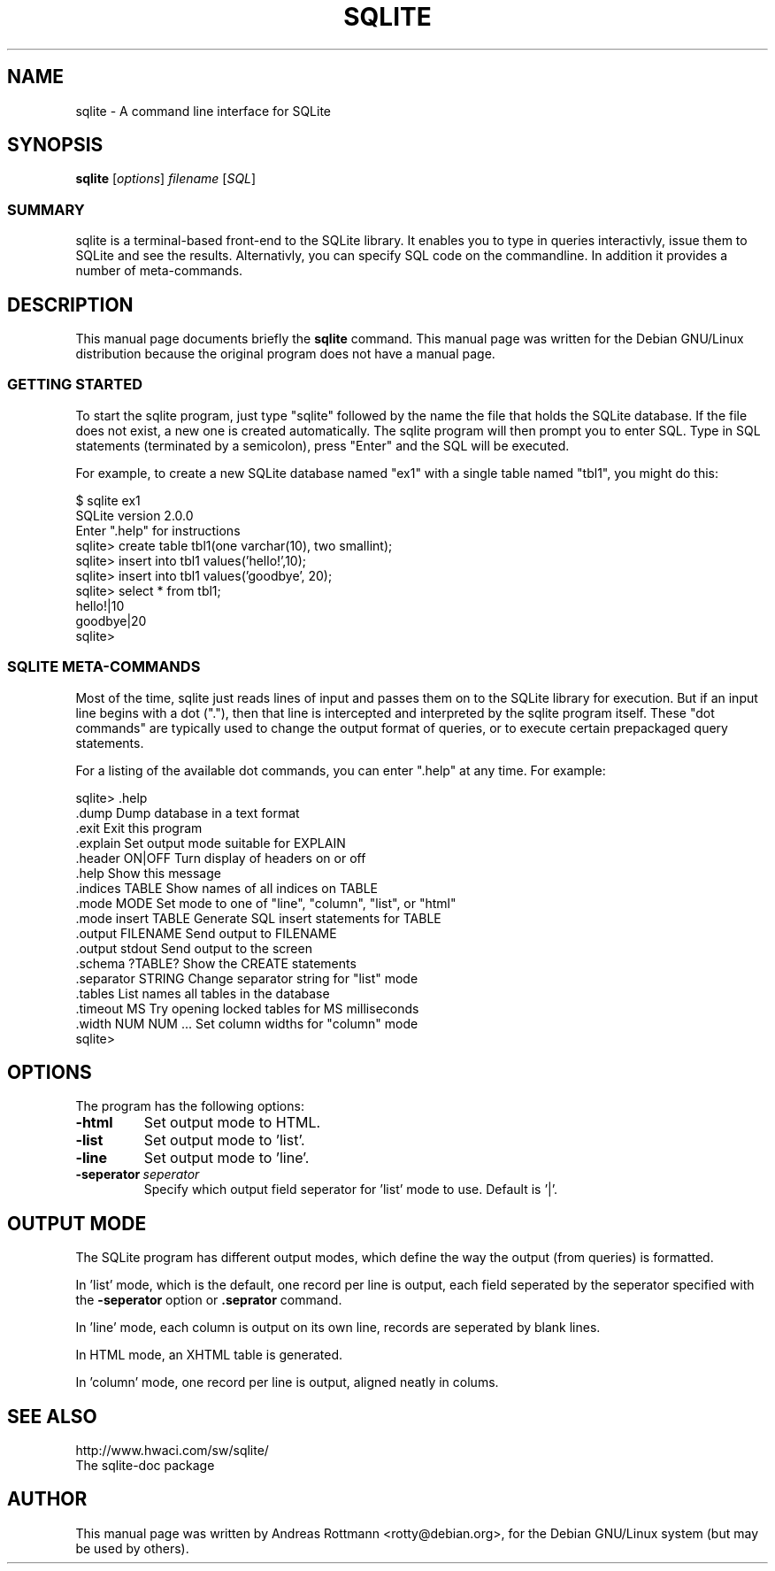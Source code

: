 .\"                                      Hey, EMACS: -*- nroff -*-
.\" First parameter, NAME, should be all caps
.\" Second parameter, SECTION, should be 1-8, maybe w/ subsection
.\" other parameters are allowed: see man(7), man(1)
.TH SQLITE SECTION "January 2, 2002"
.\" Please adjust this date whenever revising the manpage.
.\"
.\" Some roff macros, for reference:
.\" .nh        disable hyphenation
.\" .hy        enable hyphenation
.\" .ad l      left justify
.\" .ad b      justify to both left and right margins
.\" .nf        disable filling
.\" .fi        enable filling
.\" .br        insert line break
.\" .sp <n>    insert n+1 empty lines
.\" for manpage-specific macros, see man(7)
.SH NAME
sqlite \- A command line interface for SQLite
.SH SYNOPSIS
.B sqlite
.RI [ options ] " filename " [ SQL ]
.SS SUMMARY
.PP
sqlite is a terminal-based front-end to the SQLite library. It enables
you to type in queries interactivly, issue them to SQLite and see the
results. Alternativly, you can specify SQL code on the commandline. In
addition it provides a number of meta-commands.

.SH DESCRIPTION
This manual page documents briefly the
.B sqlite
command.
This manual page was written for the Debian GNU/Linux distribution
because the original program does not have a manual page.
.SS GETTING STARTED
.PP
To start the sqlite program, just type "sqlite" followed by the name
the file that holds the SQLite database. If the file does not exist, a
new one is created automatically. The sqlite program will then prompt
you to enter SQL. Type in SQL statements (terminated by a semicolon),
press "Enter" and the SQL will be executed.

For example, to create a new SQLite database named "ex1" with a single
table named "tbl1", you might do this:
.sp
.nf
$ sqlite ex1
SQLite version 2.0.0
Enter ".help" for instructions
sqlite> create table tbl1(one varchar(10), two smallint);
sqlite> insert into tbl1 values('hello!',10);
sqlite> insert into tbl1 values('goodbye', 20);
sqlite> select * from tbl1;
hello!|10
goodbye|20
sqlite>
.sp
.fi

.SS SQLITE META-COMMANDS
.PP
Most of the time, sqlite just reads lines of input and passes them on
to the SQLite library for execution. But if an input line begins with
a dot ("."), then that line is intercepted and interpreted by the
sqlite program itself. These "dot commands" are typically used to
change the output format of queries, or to execute certain prepackaged
query statements.

For a listing of the available dot commands, you can enter ".help" at
any time. For example:
.sp
.nf
.cc |
sqlite> .help
.dump                  Dump database in a text format
.exit                  Exit this program
.explain               Set output mode suitable for EXPLAIN
.header ON|OFF         Turn display of headers on or off
.help                  Show this message
.indices TABLE         Show names of all indices on TABLE
.mode MODE             Set mode to one of "line", "column", "list", or "html"
.mode insert TABLE     Generate SQL insert statements for TABLE
.output FILENAME       Send output to FILENAME
.output stdout         Send output to the screen
.schema ?TABLE?        Show the CREATE statements
.separator STRING      Change separator string for "list" mode
.tables                List names all tables in the database
.timeout MS            Try opening locked tables for MS milliseconds
.width NUM NUM ...     Set column widths for "column" mode
sqlite>
|cc .
.sp
.fi

.SH OPTIONS
The program has the following options:
.TP
.B \-html
Set output mode to HTML.
.TP
.B \-list
Set output mode to 'list'.
.TP
.B \-line
Set output mode to 'line'.
.TP
.BI \-seperator\  seperator
Specify which output field seperator for 'list' mode to use. 
Default is '|'.

.SH OUTPUT MODE
The SQLite program has different output modes, which define the way
the output (from queries) is formatted.

In 'list' mode, which is the default, one record per line is output,
each field seperated by the seperator specified with the
\fB-seperator\fP option or \fB.seprator\fP command.

In 'line' mode, each column is output on its own line, records are
seperated by blank lines.

In HTML mode, an XHTML table is generated.

In 'column' mode, one record per line is output, aligned neatly in colums.

.SH SEE ALSO
http://www.hwaci.com/sw/sqlite/
.br
The sqlite-doc package
.SH AUTHOR
This manual page was written by Andreas Rottmann <rotty@debian.org>,
for the Debian GNU/Linux system (but may be used by others).
